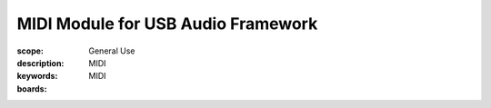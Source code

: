 MIDI Module for USB Audio Framework
===================================

:scope: General Use
:description: MIDI
:keywords: MIDI
:boards: 


